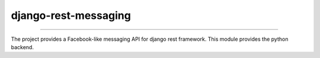 django-rest-messaging
======================================

|build-status-image| |pypi-version| |coverage-status-image|

--------

The project provides a Facebook-like messaging API for django rest framework. This module provides the python backend.

.. |build-status-image| image:: https://secure.travis-ci.org/raphaelgyory/django-rest-messaging.svg?branch=master
   :target: http://travis-ci.org/raphaelgyory/django-rest-messaging?branch=master
.. |pypi-version| image:: https://img.shields.io/pypi/v/django-rest-messaging.svg
   :target: https://pypi.python.org/pypi/django-rest-messaging
.. |coverage-status-image| image:: https://coveralls.io/repos/github/raphaelgyory/django-rest-messaging/badge.svg?branch=master 
   :target: https://coveralls.io/github/raphaelgyory/django-rest-messaging?branch=master 
   
